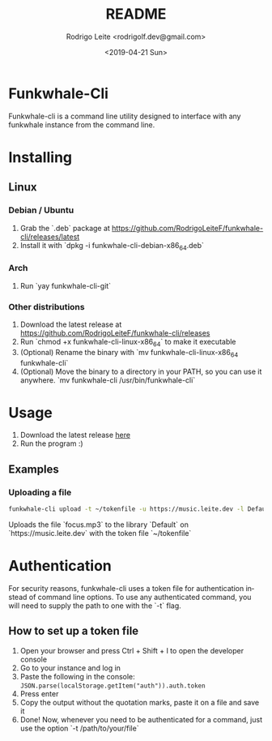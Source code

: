 #+TITLE: README
#+AUTHOR: Rodrigo Leite <rodrigolf.dev@gmail.com>
#+EMAIL: rodrigolf.dev@gmail.com
#+DATE: <2019-04-21 Sun>
#+LANGUAGE: en
#+SELECT_TAGS: export
#+EXCLUDE_TAGS: noexport
#+CREATOR: Emacs 26.1 (Org mode 9.2.3)

* Funkwhale-Cli

Funkwhale-cli is a command line utility designed to interface with any funkwhale
instance from the command line.

* Installing

** Linux

*** Debian / Ubuntu

1. Grab the `.deb` package at https://github.com/RodrigoLeiteF/funkwhale-cli/releases/latest
2. Install it with `dpkg -i funkwhale-cli-debian-x86_64.deb`

*** Arch

1. Run `yay funkwhale-cli-git`

*** Other distributions

1. Download the latest release at https://github.com/RodrigoLeiteF/funkwhale-cli/releases
2. Run `chmod +x funkwhale-cli-linux-x86_64` to make it executable
3. (Optional) Rename the binary with `mv funkwhale-cli-linux-x86_64
   funkwhale-cli`
4. (Optional) Move the binary to a directory in your PATH, so you can use it
   anywhere. `mv funkwhale-cli /usr/bin/funkwhale-cli`

* Usage

1. Download the latest release [[https://github.com/RodrigoLeiteF/funkwhale-cli/releases/latest][here]]
2. Run the program :)

** Examples

*** Uploading a file

#+BEGIN_SRC bash
funkwhale-cli upload -t ~/tokenfile -u https://music.leite.dev -l Default -f focus.mp3
#+END_SRC

Uploads the file `focus.mp3` to the library `Default` on
`https://music.leite.dev` with the token file `~/tokenfile`

* Authentication

For security reasons, funkwhale-cli uses a token file for authentication instead
of command line options. To use any authenticated command, you will need to
supply the path to one with the `-t` flag.

** How to set up a token file

1. Open your browser and press Ctrl + Shift + I to open the developer console
2. Go to your instance and log in
3. Paste the following in the console: =JSON.parse(localStorage.getItem("auth")).auth.token=
4. Press enter
5. Copy the output without the quotation marks, paste it on a file and save it
6. Done! Now, whenever you need to be authenticated for a command, just use the
   option `-t /path/to/your/file`
